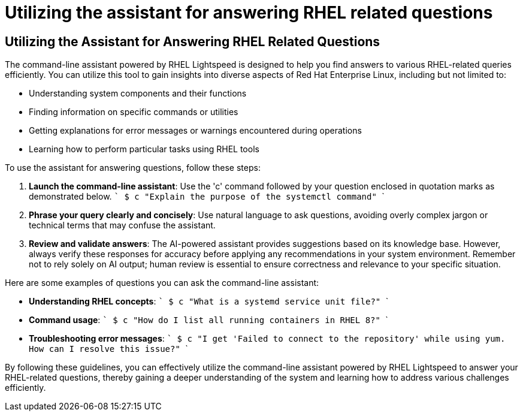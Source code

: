 #  Utilizing the assistant for answering RHEL related questions

== Utilizing the Assistant for Answering RHEL Related Questions

The command-line assistant powered by RHEL Lightspeed is designed to help you find answers to various RHEL-related queries efficiently. You can utilize this tool to gain insights into diverse aspects of Red Hat Enterprise Linux, including but not limited to:

- Understanding system components and their functions
- Finding information on specific commands or utilities
- Getting explanations for error messages or warnings encountered during operations
- Learning how to perform particular tasks using RHEL tools

To use the assistant for answering questions, follow these steps:

1. **Launch the command-line assistant**: Use the 'c' command followed by your question enclosed in quotation marks as demonstrated below.
   ```
   $ c "Explain the purpose of the systemctl command"
   ```
2. **Phrase your query clearly and concisely**: Use natural language to ask questions, avoiding overly complex jargon or technical terms that may confuse the assistant.
3. **Review and validate answers**: The AI-powered assistant provides suggestions based on its knowledge base. However, always verify these responses for accuracy before applying any recommendations in your system environment. Remember not to rely solely on AI output; human review is essential to ensure correctness and relevance to your specific situation.

Here are some examples of questions you can ask the command-line assistant:

- *Understanding RHEL concepts*:
  ```
  $ c "What is a systemd service unit file?"
  ```

- *Command usage*:
  ```
  $ c "How do I list all running containers in RHEL 8?"
  ```
  
- *Troubleshooting error messages*:
  ```
  $ c "I get 'Failed to connect to the repository' while using yum. How can I resolve this issue?"
  ```

By following these guidelines, you can effectively utilize the command-line assistant powered by RHEL Lightspeed to answer your RHEL-related questions, thereby gaining a deeper understanding of the system and learning how to address various challenges efficiently.